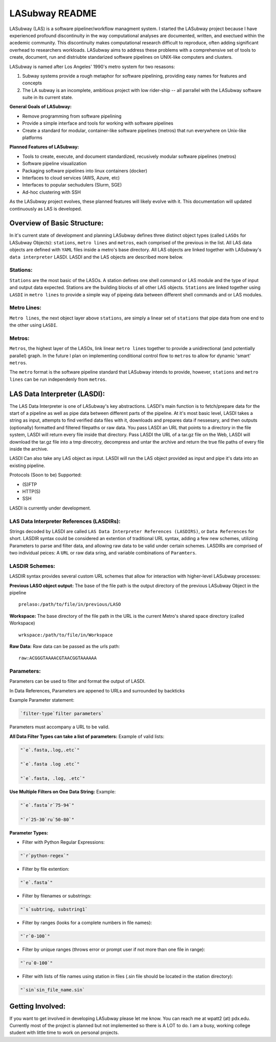 .. _README.rst

***************
LASubway README
***************

LASubway (LAS) is a software pipeliner/workflow managment system. 
I started the LASubway project because I have experienced
profound discontinuity in the way computational analyses are documented,
written, and exectued within the acedemic community. This discontinuity makes
computational research difficult to reproduce, often adding significant
overhead to researchers workloads. LASubway aims to address these problems
with a comprehensive set of tools to create, document, run and distriubte
standarized software pipelines on UNIX-like computers and clusters.

LASubway is named after Los Angeles' 1990's metro system for two resasons:

1. Subway systems provide a rough metaphor for software pipelining, providing 
   easy names for features and concepts
2. The LA subway is an incomplete, ambitious project with low rider-ship -- all
   parrallel with the LASubway software suite in its current state.

**General Goals of LASubway:**

- Remove programming from software pipelining
- Provide a simple interface and tools for working with software pipelines
- Create a standard for modular, container-like software pipelines (metros)
  that run everywhere on Unix-like platforms

**Planned Features of LASubway:**

- Tools to create, execute, and document standardized, recusively modular
  software pipelines (metros)
- Software pipeline visualization
- Packaging software pipelines into linux containers (docker)
- Interfaces to cloud services (AWS, Azure, etc)
- Interfaces to popular sechudulers (Slurm, SGE)
- Ad-hoc clustering with SSH

As the LASubway project evolves, these planned features will likely evolve with
it. This documentation will updated continuously as LAS is developed.

Overview of Basic Structure:
============================

In it's current state of development and planning LASubway defines three
distinct object types (called ``LASOs`` for LASubway Objects): ``stations``,
``metro lines`` and ``metros``, each comprised of the previous in the list. All
LAS data objects are defined with ``YAML`` files inside a metro's base
directory. All LAS objects are linked together with LASubway's ``data 
interpreter`` LASDI. LASDI and the LAS objects are described more below.

Stations:
---------

``Stations`` are the most basic of the LASOs. A station defines one shell
command or LAS module and the type of input and output data expected. Stations
are the building blocks of all other LAS objects. ``Stations`` are linked 
together using ``LASDI`` in ``metro lines`` to provide a simple way of pipeing 
data between different shell commands and or LAS modules.

Metro Lines:
------------

``Metro lines``, the next object layer above ``stations``, are simply a linear
set of ``stations`` that pipe data from one end to the other using ``LASDI``. 

Metros:
-------

``Metros``, the highest layer of the LASOs, link linear ``metro lines`` 
together to provide a unidirectional (and potentially parallel) graph. In the 
future I plan on implementing conditional control flow to ``metros`` to allow
for dynamic 'smart' ``metros``. 

The ``metro`` format is the software pipeline standard that LASubway intends
to provide, however, ``stations`` and ``metro lines`` can be run independenly
from ``metros``.


LAS Data Interpreter (LASDI):
==========================================
The LAS Data Interpreter is one of LASubway's key abstractions. LASDI's main 
function is to fetch/prepare data for the start of a pipeline as well as pipe
data between different parts of the pipeline. At it's most basic level, LASDI 
takes a string as input, attempts to find verified data files with it, 
downloads and prepares data if nessesary, and then outputs (optionally) 
formatted and filtered filepaths or raw data. You pass LASDI an URL that points
to a directory in the file system, LASDI will return every file inside that 
directory. Pass LASDI the URL of a tar.gz file on the Web, LASDI will download 
the tar.gz file into a tmp direcotry, decompress and untar the archive and 
return the true file paths of every file inside the archive. 

LASDI Can also take any LAS object as input. LASDI will run the LAS object 
provided as input and pipe it's data into an existing pipeline.

Protocols (Soon to be) Supported:

- (S)FTP
- HTTP(S)
- SSH

LASDI is currently under development.

LAS Data Interpreter References (LASDIRs):
------------------------------------------

Strings decoded by LASDI are called ``LAS Data Interpreter References
(LASDIRS)``, or ``Data References`` for short. LASDIR syntax could be 
considered an extention of traditional URL syntax, adding a few new schemes,
utilizing Parameters to parse and filter data, and allowing raw data to be 
valid under certain schemes. LASDIRs are comprised of two individual peices: A 
``URL`` or raw data sring, and variable combinations of ``Paramters``. 

LASDIR Schemes:
---------------

LASDIR syntax provides several custom URL schemes that allow for interaction 
with higher-level LASubway processes:

**Previous LASO object output:** The base of the file path is the output 
directory of the previous LASubway Object in the pipeline

::

    prelaso:/path/to/file/in/previous/LASO

**Workspace:** The base directory of the file path in the URL is the current 
Metro's shared space directory (called Workspace)

::

    wrkspace:/path/to/file/in/Workspace

**Raw Data:** Raw data can be passed as the urls path:

::

    raw:ACGGGTAAAACGTAACGGTAAAAAA


Parameters:
----------

Parameters can be used to filter and format the output of LASDI.

In Data References, Parameters are appened to URLs and surrounded by backticks

Example Parameter statement:

.. code-block:: sh

    `filter-type`filter parameters`

Parameters must accompany a URL to be valid.

**All Data Filter Types can take a list of parameters:**
Example of valid lists:

.. code-block:: sh 

    "`e`.fasta,.log,.etc`"

    "`e`.fasta .log .etc`"

    "`e`.fasta, .log, .etc`"


**Use Multiple Filters on One Data String:**
Example:

.. code-block:: sh 

    "`e`.fasta`r`75-94`"

    "`r`25-30`ru`50-80`"


**Parameter Types:**

- Filter with Python Regular Expressions:

.. code-block:: sh 

    "`r`python-regex`"

- Filter by file extention:

.. code-block:: sh 

    "`e`.fasta`"

- Filter by filenames or substrings:

.. code-block:: sh 

    "`s`subtring, substring1`

- Filter by ranges (looks for a complete numbers in file names):

.. code-block:: sh 

    "`r`0-100`"

- Filter by unique ranges (throws error or prompt user if not more than one 
  file in range):

.. code-block:: sh 

    "`ru`0-100`"

- Filter with lists of file names using station in files (.sin file should be 
  located in the station directory):

.. code-block:: sh

    "`sin`sin_file_name.sin`


Getting Involved:
=================

If you want to get involved in developing LASubway please let me know. You can
reach me at wpatt2 (at) pdx.edu. Currently most of the project is planned but
not implemented so there is A LOT to do. I am a busy, working college student 
with little time to work on personal projects.
